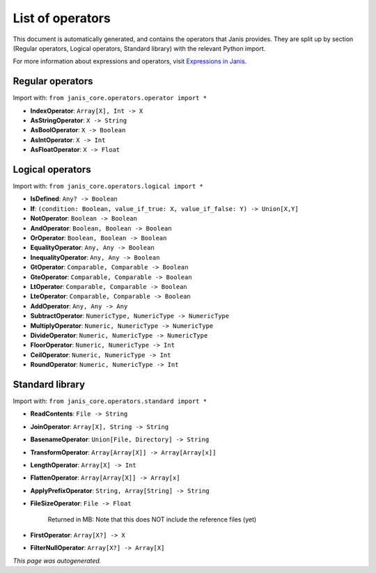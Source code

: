 
List of operators
===================

This document is automatically generated, and contains the operators that Janis
provides. They are split up by section (Regular operators, Logical operators, Standard library) with
the relevant Python import.

For more information about expressions and operators, visit `Expressions in Janis <https://janis.readthedocs.io/en/latest/references/expressions.html>`_.


Regular operators
+++++++++++++++++

Import with: ``from janis_core.operators.operator import *``





- **IndexOperator**: ``Array[X], Int -> X``





- **AsStringOperator**: ``X -> String``





- **AsBoolOperator**: ``X -> Boolean``





- **AsIntOperator**: ``X -> Int``





- **AsFloatOperator**: ``X -> Float``





Logical operators
+++++++++++++++++

Import with: ``from janis_core.operators.logical import *``





- **IsDefined**: ``Any? -> Boolean``





- **If**: ``(condition: Boolean, value_if_true: X, value_if_false: Y) -> Union[X,Y]``





- **NotOperator**: ``Boolean -> Boolean``





- **AndOperator**: ``Boolean, Boolean -> Boolean``





- **OrOperator**: ``Boolean, Boolean -> Boolean``





- **EqualityOperator**: ``Any, Any -> Boolean``





- **InequalityOperator**: ``Any, Any -> Boolean``





- **GtOperator**: ``Comparable, Comparable -> Boolean``





- **GteOperator**: ``Comparable, Comparable -> Boolean``





- **LtOperator**: ``Comparable, Comparable -> Boolean``





- **LteOperator**: ``Comparable, Comparable -> Boolean``





- **AddOperator**: ``Any, Any -> Any``





- **SubtractOperator**: ``NumericType, NumericType -> NumericType``





- **MultiplyOperator**: ``Numeric, NumericType -> NumericType``





- **DivideOperator**: ``Numeric, NumericType -> NumericType``





- **FloorOperator**: ``Numeric, NumericType -> Int``





- **CeilOperator**: ``Numeric, NumericType -> Int``





- **RoundOperator**: ``Numeric, NumericType -> Int``





Standard library
++++++++++++++++

Import with: ``from janis_core.operators.standard import *``





- **ReadContents**: ``File -> String``





- **JoinOperator**: ``Array[X], String -> String``





- **BasenameOperator**: ``Union[File, Directory] -> String``





- **TransformOperator**: ``Array[Array[X]] -> Array[Array[x]]``





- **LengthOperator**: ``Array[X] -> Int``





- **FlattenOperator**: ``Array[Array[X]] -> Array[x]``





- **ApplyPrefixOperator**: ``String, Array[String] -> String``





- **FileSizeOperator**: ``File -> Float``


    Returned in MB: Note that this does NOT include the reference files (yet)
    



- **FirstOperator**: ``Array[X?] -> X``





- **FilterNullOperator**: ``Array[X?] -> Array[X]``





*This page was autogenerated.*
